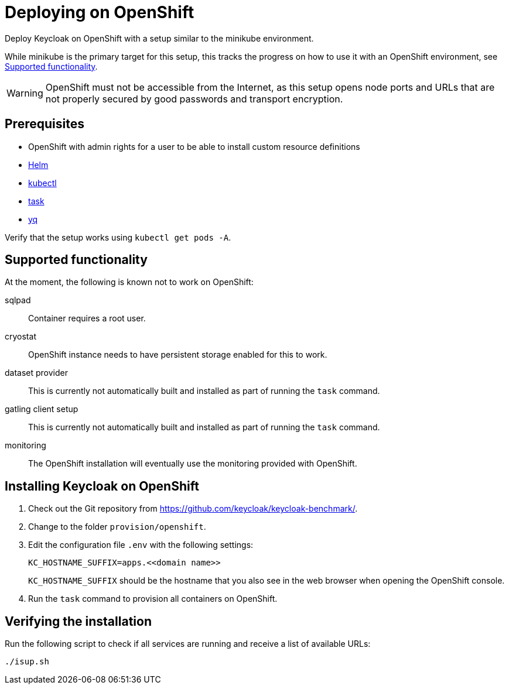 = Deploying on OpenShift
:description: Deploy Keycloak on OpenShift with a setup similar to the minikube environment.

{description}

While minikube is the primary target for this setup, this tracks the progress on how to use it with an OpenShift environment, see <<supported-functionality>>.

WARNING: OpenShift must not be accessible from the Internet, as this setup opens node ports and URLs that are not properly secured by good passwords and transport encryption.

== Prerequisites

* OpenShift with admin rights for a user to be able to install custom resource definitions
* xref:prerequisite/prerequisite-helm.adoc[Helm]
* xref:prerequisite/prerequisite-kubectl.adoc[kubectl]
* xref:prerequisite/prerequisite-task.adoc[task]
* xref:prerequisite/prerequisite-yq.adoc[yq]
// * xref:prerequisite/prerequisite-java.adoc[Java]

Verify that the setup works using `kubectl get pods -A`.

[[supported-functionality]]
== Supported functionality

At the moment, the following is known not to work on OpenShift:

sqlpad:: Container requires a root user.
cryostat:: OpenShift instance needs to have persistent storage enabled for this to work.
dataset provider:: This is currently not automatically built and installed as part of running the `task` command.
gatling client setup:: This is currently not automatically built and installed as part of running the `task` command.
monitoring:: The OpenShift installation will eventually use the monitoring provided with OpenShift.

== Installing Keycloak on OpenShift

. Check out the Git repository from https://github.com/keycloak/keycloak-benchmark/.

. Change to the folder `provision/openshift`.

. Edit the configuration file `.env` with the following settings:
+
[source]
----
KC_HOSTNAME_SUFFIX=apps.<<domain name>>
----
+
`KC_HOSTNAME_SUFFIX` should be the hostname that you also see in the web browser when opening the OpenShift console.

. Run the `task` command to provision all containers on OpenShift.

== Verifying the installation

Run the following script to check if all services are running and receive a list of available URLs:

[source,shell]
----
./isup.sh
----

